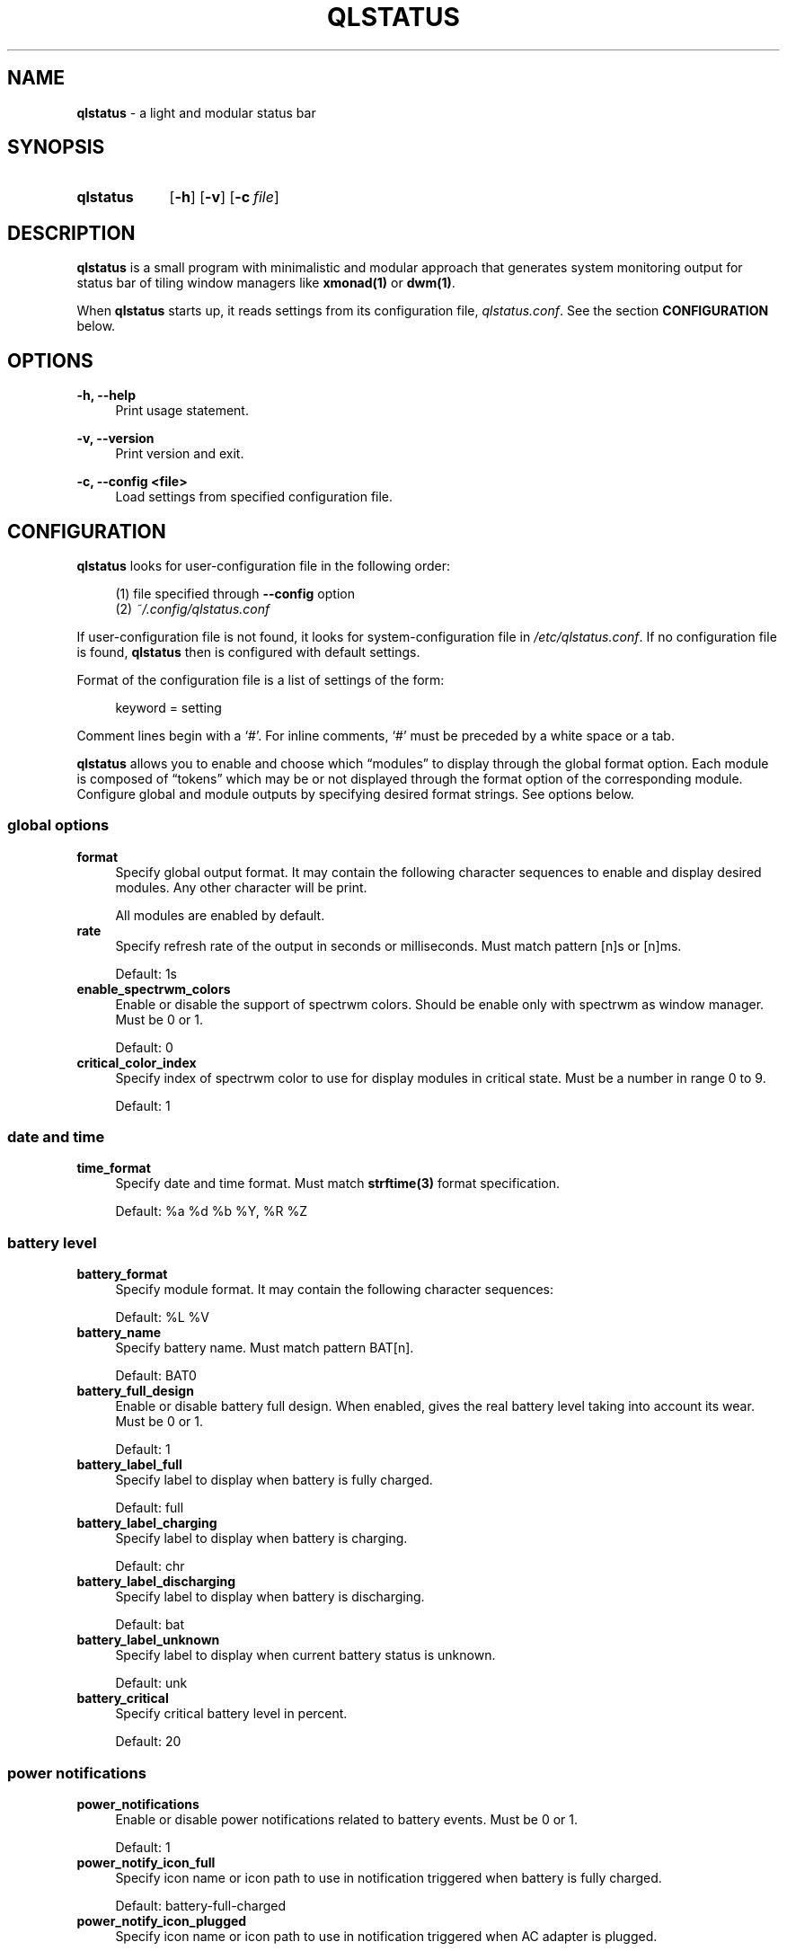 .\" Copyright (c) 2020 Clément Dommerc <clement.dommerc@gmail.com>
.\" MIT License
.\"
.TH "QLSTATUS" "1" "2021\-04\-18" "qlstatus VERSION" "ql-status Manual"
.SH NAME
\fBqlstatus\fP \- a light and modular status bar
.SH SYNOPSIS
.SY qlstatus
.OP \-h
.OP \-v
.OP \-c file
.YS
.SH DESCRIPTION
.PP
\fBqlstatus\fP is a small program with minimalistic and modular approach
that generates system monitoring output for status bar of tiling window managers
like \fBxmonad(1)\fP or \fBdwm(1)\fP.
.PP
When \fBqlstatus\fP starts up, it reads settings from its configuration
file, \fIqlstatus.conf\fP. See the section \fBCONFIGURATION\fP below.
.SH OPTIONS
.B \-h, \-\-help
.RS 4
Print usage statement.
.RE
.sp
.B \-v, \-\-version
.RS 4
Print version and exit.
.RE
.sp
.B \-c, \-\-config <file>
.RS 4
Load settings from specified configuration file.
.SH CONFIGURATION
.PP
\fBqlstatus\fP looks for user-configuration file in the following order:
.sp
.RS 4
(1)   file specified through \fB--config\fP option
.br
(2)   \fI~/.config/qlstatus.conf\fP
.RE
.sp
If user-configuration file is not found, it looks for system-configuration
file in \fI/etc/qlstatus.conf\fP. If no configuration file is found,
\fBqlstatus\fP then is configured with default settings.
.PP
Format of the configuration file is a list of settings of the form:
.sp
.RS 4
.EX
keyword = setting
.EE
.RE
.PP
Comment lines begin with a \(oq#\(cq. For inline comments, \(oq#\(cq must
be preceded by a white space or a tab.
.PP
\fBqlstatus\fP allows you to enable and choose which \(lqmodules\(rq to
display through the global format option. Each module is composed of
\(lqtokens\(rq which may be or not displayed through the format option
of the corresponding module. Configure global and module outputs by
specifying desired format strings. See options below.
.SS global options
.TP 4
.B format
Specify global output format. It may contain the following character
sequences to enable and display desired modules. Any other character will
be print.
.sp
.in +4n
.TS
tab(;);
l l.
%D;date and time
%U;CPU usage
%F;CPU frequency
%T;temperature
%M;memory usage
%L;brightness level
%V;audio volume
%B;battery level and status
%W;wireless SSID and signal strength
.TE
.in -4n
.sp
All modules are enabled by default.
.TP 4
.B rate
Specify refresh rate of the output in seconds or milliseconds.
Must match pattern [n]s or [n]ms.
.sp
Default: 1s
.TP 4
.B enable_spectrwm_colors
Enable or disable the support of spectrwm colors. Should be enable only
with spectrwm as window manager. Must be 0 or 1.
.sp
Default: 0
.TP 4
.B critical_color_index
Specify index of spectrwm color to use for display modules in critical
state. Must be a number in range 0 to 9.
.sp
Default: 1
.SS date and time
.TP 4
.B time_format
Specify date and time format. Must match \fBstrftime(3)\fP format
specification.
.sp
Default: %a %d %b %Y, %R %Z
.SS battery level
.TP 4
.B battery_format
Specify module format. It may contain the following character sequences:
.sp
.in +4n
.TS
tab(;);
l l.
%L;current status
%V;battery level in percent
.TE
.in -4n
.sp
Default: %L %V
.TP 4
.B battery_name
Specify battery name. Must match pattern BAT[n].
.sp
Default: BAT0
.TP 4
.B battery_full_design
Enable or disable battery full design. When enabled, gives the real battery
level taking into account its wear.
Must be 0 or 1.
.sp
Default: 1
.TP 4
.B battery_label_full
Specify label to display when battery is fully charged.
.sp
Default: full
.TP 4
.B battery_label_charging
Specify label to display when battery is charging.
.sp
Default: chr
.TP 4
.B battery_label_discharging
Specify label to display when battery is discharging.
.sp
Default: bat
.TP 4
.B battery_label_unknown
Specify label to display when current battery status is unknown.
.sp
Default: unk
.TP 4
.B battery_critical
Specify critical battery level in percent.
.sp
Default: 20
.SS power notifications
.TP 4
.B power_notifications
Enable or disable power notifications related to battery events.
Must be 0 or 1.
.sp
Default: 1
.TP 4
.B power_notify_icon_full
Specify icon name or icon path to use in notification triggered when
battery is fully charged.
.sp
Default: battery-full-charged
.TP 4
.B power_notify_icon_plugged
Specify icon name or icon path to use in notification triggered when
AC adapter is plugged.
.sp
Default: ac-adapter
.TP 4
.B power_notify_icon_low
Specify icon name or icon path to use in notification triggered when
battery reach the critical level.
.sp
Default: battery-caution
.SS CPU usage
.TP 4
.B cpu_format
Specify module format. It may contain the following character sequences:
.sp
.in +4n
.TS
tab(;);
l l.
%L;label
%V;CPU usage in percent
.TE
.in -4n
.sp
Default: %L %V
.TP 4
.B cpu_label
Specify the module label.
.sp
Default: cpu
.TP 4
.B cpu_critical
Specify critical CPU usage threshold in percent.
.sp
Default: 80
.SS CPU frequency
.TP 4
.B cpu_freq_format
Specify module format. It may contain the following character sequences:
.sp
.in +4n
.TS
tab(;);
l l.
%L;label
%V;CPU frequency
%U;unit
.TE
.in -4n
.sp
Default: %L %V%U
.TP 4
.B cpu_freq_label
Specify the module label.
.sp
Default: freq
.TP 4
.B cpu_freq_unit
Specify the frequency unit. Must be KHz, MHz, GHz or smart. smart
automatically scales frequency value to the shortest three digit unit.
.sp
Default: MHz
.TP 4
.B cpu_freq_scaling
If enabled, \fBqlstatus\fP looks for read scaling attributes to compute
current CPU frequency. Some scaling drivers (e.g. intel_pstate) attempt
to provide information more precisely reflecting the current CPU frequency
through these attributes. Must be 0 or 1.
.sp
Default: 1
.SS temperature
.TP 4
.B temperature_format
Specify module format. It may contain the following character sequences:
.sp
.in +4n
.TS
tab(;);
l l.
%L;label
%V;temperature in degree Celsius
.TE
.in -4n
.sp
Default: %L %V
.TP 4
.B temperature_label
Specify the module label.
.sp
Default: temp
.TP 4
.B temperature_dir
Specify path for temperature attributes directory. May contain an asterisk
\(oq*\(cq to resolve last directory of the path. If an asterisk is present
then first directory found is chosen.
.sp
Default: /sys/devices/platform/coretemp.0/hwmon/*
.TP 4
.B temperature_input
Specify an attribute number or a range to compute a temperature average.
\fBqlstatus\fP looks for attribute filenames that match pattern
temp[r]_input where r is the specified value. Value must match pattern
[n] for specific attribute file or [n]-[n] for a range of attribute files.
.sp
Default: 2-5
.TP 4
.B temperature_critical
Specify critical temperature in degree Celsius.
.sp
Default: 80
.SS mounted filesystem usage
.TP 4
.B filesystem_format
Specify module format. It may contain the following character sequences:
.sp
.in +4n
.TS
tab(;);
l l.
%L;label
%C;used space
%T;filesystem size
%F;free space
%P;used space in percent
.TE
.in -4n
.sp
Used space, free space and filesystem size are displayed in human readable way. Default: %L %C/%T %F (%P)
.TP 4
.B filesystem_label
Specify the module label.
.sp
Default: disk
.TP 4
.B filesystem_path
Specify the path of the mounted filesystem.
.sp
Default: /
.TP 4
.B filesystem_critical
Specify the critical used space threshold in percent.
.sp
Default: 90
.TP 4
.B filesystem_real_free
If enabled, display the real free space otherwise display the free space for unprivileged users.
.sp
Default: 0
.SS memory usage
.TP 4
.B memory_format
Specify module format. It may contain the following character sequences:
.sp
.in +4n
.TS
tab(;);
l l.
%L;label
%C;used memory
%T;total available memory
%U;unit
%P;used memory in percent
.TE
.in -4n
.sp
Default: %L %C/%T%U (%P)
.TP 4
.B memory_label
Specify the module label.
.sp
Default: mem
.TP 4
.B memory_unit
Specify the memory unit. Must be KiB, MiB, GiB or smart. smart
automatically scales used and total memory value to the shortest three
digit unit.
.sp
Default: MiB
.TP 4
.B memory_critical
Specify critical memory usage threshold in percent.
.sp
Default: 80
.SS brightness level
.TP 4
.B brightness_format
Specify module format. It may contain the following character sequences:
.sp
.in +4n
.TS
tab(;);
l l.
%L;label
%V;brightness level in percent
.TE
.in -4n
.sp
Default: %L %V
.TP 4
.B brightness_label
Specify the module label.
.sp
Default: brg
.TP 4
.B brightness_dir
Specify path for backlight attributes directory. Should not be changed.
.sp
Default: /sys/class/backlight/intel_backlight
.SS audio volume
.TP 4
.B volume_format
Specify module format. It may contain the following character sequences:
.sp
.in +4n
.TS
tab(;);
l l.
%L;label
%V;volume level in percent
.TE
.in -4n
.sp
Default: %L %V
.TP 4
.B volume_label
Specify the module label.
.sp
Default: vol
.TP 4
.B volume_muted_label
Specify the label when audio is muted.
.sp
Default: mut
.TP 4
.B volume_sink_name
Specify sink name. See \fBpactl(1)\fP for how to get information about
sinks.
.sp
Default: alsa_output.pci-0000_00_1f.3.analog-stereo
.SS wireless SSID and signal
.TP 4
.B wireless_format
Specify module format. It may contain the following character sequences:
.sp
.in +4n
.TS
tab(;);
l l.
%L;current SSID
%V;signal strength in percent
.TE
.in -4n
.sp
Default: %L: %V
.TP 4
.B wireless_unknown_label
Specify the label when SSID is unknown.
.sp
Default: SSID unk
.TP 4
.B wireless_interface
Specify name of wireless interface.
.sp
Default: wlan0
.SH INTEGRATION IN XMOBAR
.PP
In your \fBxmobar\fP configuration file, you must add the \fBCommandReader\fP plugin in the
\fBcommands\fP option and specify \fBqlstatus\fP as the given program to display its standard output:
.sp
.RS 4
.EX
Config { ...
       , commands = [ Run CommandReader "qlstatus" "status"
                    , Run XMonadLog
                    ]
       , template = "%XMonadLog% }{ %status% "
}
.EE
.SH INTEGRATION IN DWM
.PP
dwm reads the name of the root window and redirects it to its statusbar
area. The root window is the root of the window tree handled by the window
manager. Like any other window, the root window has a name, but it is
usually undefined because the root window always runs in the background.
.PP
You can compile following C program to redirect \fBqlstatus\fP output as
the name of the root window:
.sp
.RS 4
.EX
#include <string.h>
#include <stdlib.h>
#include <stdio.h>
#include <X11/Xlib.h>

int             main(int argc, char *argv[]) {
    Display     *dpy = NULL;
    Window      win = 0;
    size_t      length = 0;
    ssize_t     bytes_read = 0;
    char        *input = NULL;

    dpy = XOpenDisplay(getenv("DISPLAY"));
    if (dpy == NULL) {
        fprintf(stderr, "Can't open display, exiting.\\n");
        exit(EXIT_FAILURE);
    }

    win = DefaultRootWindow(dpy);
    while ((bytes_read = getline(&input, &length, stdin)) != EOF) {
        input[strlen(input) - 1] = 0;
        XStoreName(dpy, win, input);
        XFlush(dpy);
    }
    free(input);
    return 0;
}
.EE
.RE
.PP
Save this code in \fIdwm-setstatus.c\fP and compile it:
.sp
.RS 4
.EX
gcc dwm-setstatus.c -lX11 -o dwm-setstatus
.EE
.RE
.PP
Finally, move or add \fBdwm-setstatus\fP binary to your $PATH. To use
\fBqlstatus\fP as dwm statusbar, you can for example add into
\fI~/.xinitrc\fP:
.sp
.RS 4
.EX
\&...

(qlstatus | dwm-setstatus) &
exec dwm
.EE
.SH INTEGRATION IN SPECTRWM
.PP
Specify \fBqlstatus\fP as external script through the option
\fBbar_action\fP in your spectrwm configuration file:
.sp
.RS 4
.EX
bar_action = qlstatus
.EE
.RE
.PP
That's it.
.SH FILES
.I /etc/qlstatus.conf
.br
.I /usr/local/bin/qlstatus
.br
.I /usr/local/share/man/man1/qlstatus.1
.SH NOTES
The support of spectrwm colors is stopped for now.
.SH BUGS
In case of bug, please open an issue on
.UR https://\:github.com/\:qlem/\:qlstatus
GitHub repository page
.UE .
.SH SEE ALSO
.BR dwm (1),
.BR spectrwm (1)
.SH AUTHORS
\fBqlstatus\fP was written and currently maintained by Clément Dommerc.
